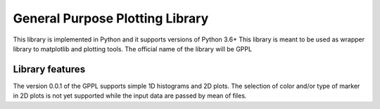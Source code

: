 =================================
General Purpose Plotting Library 
=================================

This library is implemented in Python and it supports versions of Python 3.6+
This library is meant to be used as wrapper library to matplotlib and plotting tools.
The official name of the library will be GPPL

Library features
================
The version 0.0.1 of the GPPL supports simple 1D histograms and 2D plots.
The selection of color and/or type of marker in 2D plots is not yet supported while
the input data are passed by mean of files.
